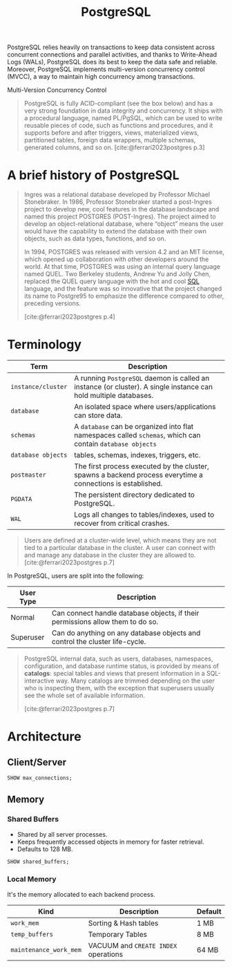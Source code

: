 :PROPERTIES:
:ID:       1949c98e-e1c0-474b-b383-c76aa418d583
:ROAM_ALIASES: "Postgres"
:END:
#+TITLE: PostgreSQL
#+filetags: :postgresql: :sql:

PostgreSQL relies heavily on transactions to keep data consistent across concurrent connections
and parallel activities, and thanks to Write-Ahead Logs (WALs), PostgreSQL does its best to
keep the data safe and reliable. Moreover, PostgreSQL implements multi-version concurrency
control (MVCC), a way to maintain high concurrency among transactions.

Multi-Version Concurrency Control

#+begin_quote
PostgreSQL is fully ACID-compliant (see the box below) and has a very strong
foundation in data integrity and concurrency. It ships with a procedural
language, named PL/PgSQL, which can be used to write reusable pieces of code,
such as functions and procedures, and it supports before and after triggers,
views, materialized views, partitioned tables, foreign data wrappers, multiple
schemas, generated columns, and so on. [cite:@ferrari2023postgres p.3]
#+end_quote

* A brief history of PostgreSQL

#+begin_quote
Ingres was a relational database developed by Professor Michael Stonebraker. In
1986, Professor Stonebraker started a post-Ingres project to develop new, cool
features in the database landscape and named this project POSTGRES
(POST-Ingres). The project aimed to develop an object-relational database, where
“object” means the user would have the capability to extend the database with
their own objects, such as data types, functions, and so on.

In 1994, POSTGRES was released with version 4.2 and an MIT license, which opened
up collaboration with other developers around the world. At that time, POSTGRES
was using an internal query language named QUEL. Two Berkeley students, Andrew
Yu and Jolly Chen, replaced the QUEL query language with the hot and cool [[id:11f7d9cc-51a6-4897-955b-37a756105677][SQL]]
language, and the feature was so innovative that the project changed its name to
Postgre95 to emphasize the difference compared to other, preceding versions.

[cite:@ferrari2023postgres p.4]
#+end_quote

* Terminology

| Term             | Description                                                                                                    |
|------------------+----------------------------------------------------------------------------------------------------------------|
| ~instance/cluster~ | A running ~PostgreSQL~ daemon is called an instance (or cluster). A single instance can hold multiple databases. |
| ~database~         | An isolated space where users/applications can store data.                                                     |
| ~schemas~          | A ~database~ can be organized into flat namespaces called ~schemas~, which can contain ~database objects~            |
| ~database objects~ | tables, schemas, indexes, triggers, etc.                                                                       |
| ~postmaster~       | The first process executed by the cluster, spawns a backend process everytime a connections is established.    |
| ~PGDATA~           | The persistent directory dedicated to PostgreSQL.                                                              |
| ~WAL~              | Logs all changes to tables/indexes, used to recover from critical crashes.       |

#+begin_quote
Users are defined at a cluster-wide level, which means they are not tied to a
particular database in the cluster. A user can connect with and manage any
database in the cluster they are allowed to.
[cite:@ferrari2023postgres p.7]
#+end_quote

In PostgreSQL, users are split into the following:

| User Type | Description                                                                    |
|-----------+--------------------------------------------------------------------------------|
| Normal    | Can connect handle database objects, if their permissions allow them to do so. |
| Superuser | Can do anything on any database objects and control the cluster life-cycle.    |

#+begin_quote
PostgreSQL internal data, such as users, databases, namespaces, configuration,
and database runtime status, is provided by means of *catalogs*: special tables
and views that present information in a SQL-interactive way. Many catalogs are
trimmed depending on the user who is inspecting them, with the exception that
superusers usually see the whole set of available information.

[cite:@ferrari2023postgres p.7]
#+end_quote

* Architecture

** Client/Server

#+begin_src sql
  SHOW max_connections;
#+end_src

** Memory

*** Shared Buffers
+ Shared by all server processes.
+ Keeps frequently accessed objects in memory for faster retrieval.
+ Defaults to 128 MB.

#+begin_src sql
  SHOW shared_buffers;
#+end_src

*** Local Memory
It's the memory allocated to each backend process.

| Kind                 | Description                        | Default |
|----------------------+------------------------------------+---------|
| ~work_mem~             | Sorting & Hash tables              | 1 MB    |
| ~temp_buffers~         | Temporary Tables                   | 8 MB    |
| ~maintenance_work_mem~ | VACUUM and ~CREATE INDEX~ operations | 64 MB   |


